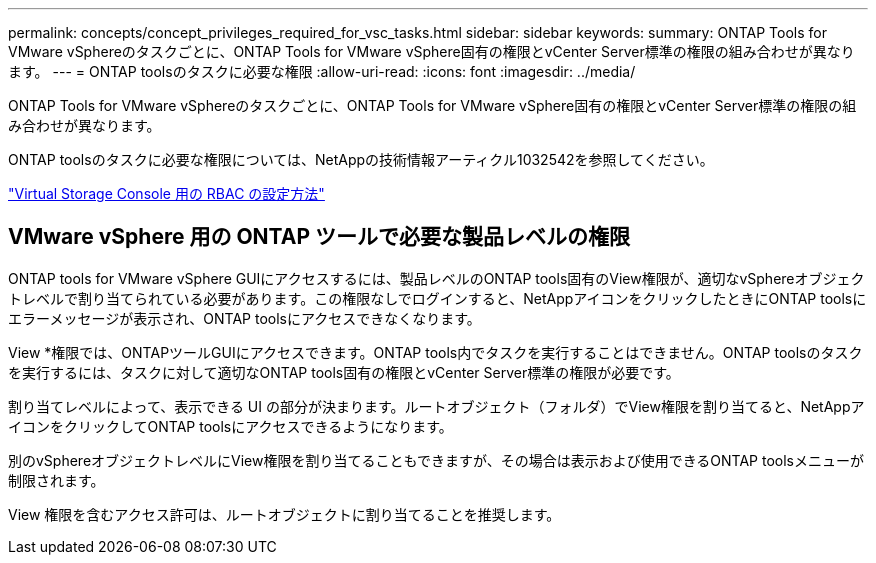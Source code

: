 ---
permalink: concepts/concept_privileges_required_for_vsc_tasks.html 
sidebar: sidebar 
keywords:  
summary: ONTAP Tools for VMware vSphereのタスクごとに、ONTAP Tools for VMware vSphere固有の権限とvCenter Server標準の権限の組み合わせが異なります。 
---
= ONTAP toolsのタスクに必要な権限
:allow-uri-read: 
:icons: font
:imagesdir: ../media/


[role="lead"]
ONTAP Tools for VMware vSphereのタスクごとに、ONTAP Tools for VMware vSphere固有の権限とvCenter Server標準の権限の組み合わせが異なります。

ONTAP toolsのタスクに必要な権限については、NetAppの技術情報アーティクル1032542を参照してください。

https://kb.netapp.com/Advice_and_Troubleshooting/Data_Storage_Software/Virtual_Storage_Console_for_VMware_vSphere/How_to_configure_RBAC_for_Virtual_Storage_Console["Virtual Storage Console 用の RBAC の設定方法"]



== VMware vSphere 用の ONTAP ツールで必要な製品レベルの権限

ONTAP tools for VMware vSphere GUIにアクセスするには、製品レベルのONTAP tools固有のView権限が、適切なvSphereオブジェクトレベルで割り当てられている必要があります。この権限なしでログインすると、NetAppアイコンをクリックしたときにONTAP toolsにエラーメッセージが表示され、ONTAP toolsにアクセスできなくなります。

View *権限では、ONTAPツールGUIにアクセスできます。ONTAP tools内でタスクを実行することはできません。ONTAP toolsのタスクを実行するには、タスクに対して適切なONTAP tools固有の権限とvCenter Server標準の権限が必要です。

割り当てレベルによって、表示できる UI の部分が決まります。ルートオブジェクト（フォルダ）でView権限を割り当てると、NetAppアイコンをクリックしてONTAP toolsにアクセスできるようになります。

別のvSphereオブジェクトレベルにView権限を割り当てることもできますが、その場合は表示および使用できるONTAP toolsメニューが制限されます。

View 権限を含むアクセス許可は、ルートオブジェクトに割り当てることを推奨します。
